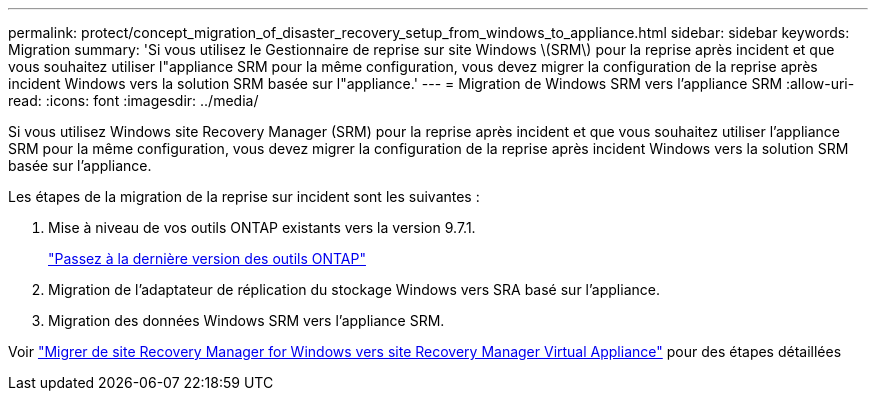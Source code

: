---
permalink: protect/concept_migration_of_disaster_recovery_setup_from_windows_to_appliance.html 
sidebar: sidebar 
keywords: Migration 
summary: 'Si vous utilisez le Gestionnaire de reprise sur site Windows \(SRM\) pour la reprise après incident et que vous souhaitez utiliser l"appliance SRM pour la même configuration, vous devez migrer la configuration de la reprise après incident Windows vers la solution SRM basée sur l"appliance.' 
---
= Migration de Windows SRM vers l'appliance SRM
:allow-uri-read: 
:icons: font
:imagesdir: ../media/


[role="lead"]
Si vous utilisez Windows site Recovery Manager (SRM) pour la reprise après incident et que vous souhaitez utiliser l'appliance SRM pour la même configuration, vous devez migrer la configuration de la reprise après incident Windows vers la solution SRM basée sur l'appliance.

Les étapes de la migration de la reprise sur incident sont les suivantes :

. Mise à niveau de vos outils ONTAP existants vers la version 9.7.1.
+
link:../deploy/task_upgrade_to_the_9_8_ontap_tools_for_vmware_vsphere.html["Passez à la dernière version des outils ONTAP"]

. Migration de l'adaptateur de réplication du stockage Windows vers SRA basé sur l'appliance.
. Migration des données Windows SRM vers l'appliance SRM.


Voir https://docs.vmware.com/en/Site-Recovery-Manager/8.2/com.vmware.srm.install_config.doc/GUID-F39A84D3-2E3D-4018-97DD-5D7F7E041B43.html["Migrer de site Recovery Manager for Windows vers site Recovery Manager Virtual Appliance"] pour des étapes détaillées
